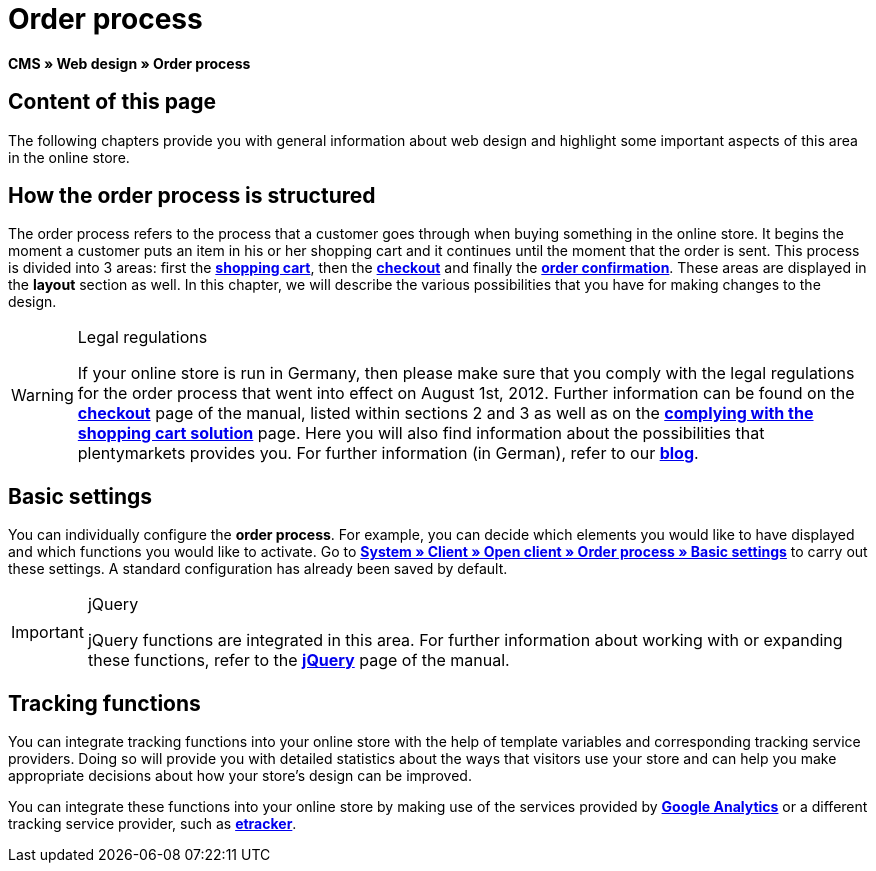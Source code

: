 = Order process
:lang: en
// include::{includedir}/_header.adoc[]
:keywords: Order process, Web design, CMS
:position: 80

**CMS » Web design » Order process**

== Content of this page

The following chapters provide you with general information about web design and highlight some important aspects of this area in the online store.

== How the order process is structured

The order process refers to the process that a customer goes through when buying something in the online store. It begins the moment a customer puts an item in his or her shopping cart and it continues until the moment that the order is sent. This process is divided into 3 areas: first the <<omni-channel/online-store/cms#web-design-editing-the-web-design-order-process-shopping-cart, **shopping cart**>>, then the **<<omni-channel/online-store/cms#web-design-editing-the-web-design-order-process-checkout, checkout>>** and finally the **<<omni-channel/online-store/cms#web-design-editing-the-web-design-order-process-order-confirmation, order confirmation>>**. These areas are displayed in the **layout** section as well. In this chapter, we will describe the various possibilities that you have for making changes to the design.

[WARNING]
.Legal regulations
====
If your online store is run in Germany, then please make sure that you comply with the legal regulations for the order process that went into effect on August 1st, 2012. Further information can be found on the <<omni-channel/online-store/cms#web-design-editing-the-web-design-order-process-checkout, **checkout**>> page of the manual, listed within sections 2 and 3 as well as on the <<omni-channel/online-store/cms#web-design-editing-the-web-design-buttons-complying-with-the-shopping-cart-solution, **complying with the shopping cart solution**>> page. Here you will also find information about the possibilities that plentymarkets provides you. For further information (in German), refer to our link:https://www.plentymarkets.co.uk/blog/Onlinehandel-in-Deutschland-Buttonloesung-und-neue-Informationspflichten/b-882/[**blog**].
====

== Basic settings

You can individually configure the **order process**. For example, you can decide which elements you would like to have displayed and which functions you would like to activate. Go to **<<omni-channel/online-store/setting-up-clients/order-process#, System » Client » Open client » Order process » Basic settings>>** to carry out these settings. A standard configuration has already been saved by default.

[IMPORTANT]
.jQuery
====
jQuery functions are integrated in this area. For further information about working with or expanding these functions, refer to the <<omni-channel/online-store/cms#web-design-basic-information-about-syntax-jquery, **jQuery**>> page of the manual.
====

== Tracking functions

You can integrate tracking functions into your online store with the help of template variables and corresponding tracking service providers. Doing so will provide you with detailed statistics about the ways that visitors use your store and can help you make appropriate decisions about how your store's design can be improved.

You can integrate these functions into your online store by making use of the services provided by **<<omni-channel/online-store/extras/universal-analytics#, Google Analytics>>**  or a different tracking service provider, such as <<omni-channel/online-store/extras/etracker#, **etracker**>>.
